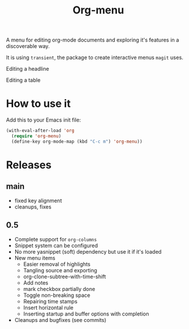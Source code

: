 #+TITLE: Org-menu

#+STARTUP: indent

A menu for editing org-mode documents and exploring it's features in a discoverable way.

It is using =transient=, the package to create interactive menus =magit= uses.

Editing a headline
[[file:org-menu-headline.png]]

Editing a table
[[file:org-menu-table.png]]

* How to use it

Add this to your Emacs init file:

#+begin_src emacs-lisp
(with-eval-after-load 'org
  (require 'org-menu)
  (define-key org-mode-map (kbd "C-c m") 'org-menu))
#+end_src

* Releases
** main

- fixed key alignment
- cleanups, fixes

** 0.5
- Complete support for ~org-columns~
- Snippet system can be configured
- No more yasnippet (soft) dependency but use it if it's loaded
- New menu items
  - Easier removal of highlights
  - Tangling source and exporting
  - org-clone-subtree-with-time-shift
  - Add notes
  - mark checkbox partially done
  - Toggle non-breaking space
  - Repairing time stamps
  - Insert horizontal rule
  - Inserting startup and buffer options with completion
- Cleanups and bugfixes (see commits)

